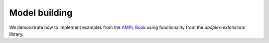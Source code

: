--------------
Model building
--------------

We demonstrate how to implement examples from the `AMPL Book
<https://ampl.com/learn/ampl-book/>`_ using functionality from the
`docplex-extensions` library.
